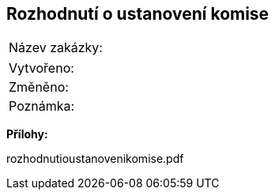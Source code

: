 == Rozhodnutí o ustanovení komise

|===
| Název zakázky: | 
|===

|===
| Vytvořeno:				| 
| Změněno:					| 
| Poznámka:					| 
|===

**Přílohy:**

rozhodnutioustanovenikomise.pdf
